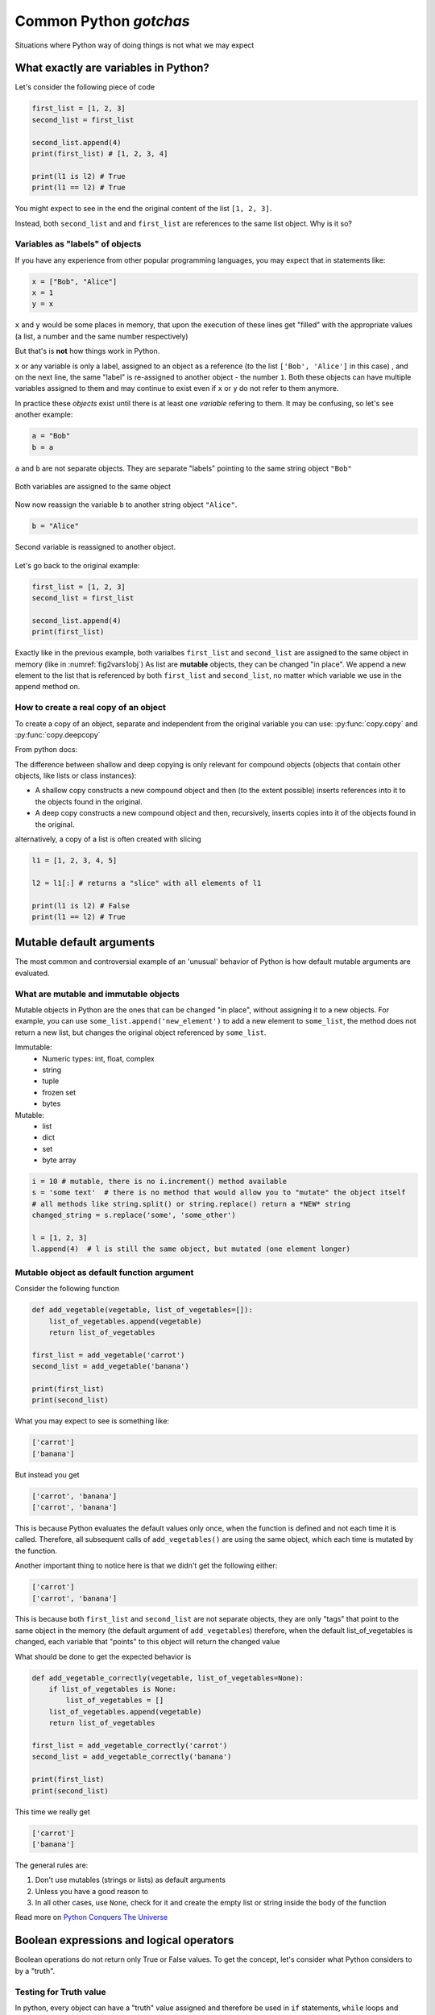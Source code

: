 Common Python *gotchas*
===========================================

Situations where Python way of doing things is not what we may expect

What exactly are variables in Python?
------------------------------------------------

Let's consider the following piece of code

.. code-block:: python

    first_list = [1, 2, 3]
    second_list = first_list

    second_list.append(4)
    print(first_list) # [1, 2, 3, 4]

    print(l1 is l2) # True
    print(l1 == l2) # True

You might expect to see in the end the original content of the list ``[1, 2, 3]``.

Instead, both ``second_list`` and and ``first_list`` are references to the same list object. Why is it so?

Variables as "labels" of objects
+++++++++++++++++++++++++++++++++++++

If you have any experience from other popular programming languages, you may expect that in statements like:

.. code-block:: python

    x = ["Bob", "Alice"]
    x = 1
    y = x

``x`` and ``y`` would be some places in memory, that upon the execution of these lines get "filled" with the appropriate values (a list, a number and the same number respectively)

But that's is **not** how things work in Python.

``x`` or any variable is only a label, assigned to an object as a reference (to the list ``['Bob', 'Alice']`` in this case) ,
and on the next line, the same "label" is re-assigned to another object - the number ``1``.
Both these objects can have multiple variables assigned to them and may continue to exist even if ``x`` or ``y`` do not refer to them anymore.

In practice these *objects* exist until there is at least one *variable* refering to them. It may be confusing, so let's see another example:


.. code-block:: python

    a = "Bob"
    b = a

``a`` and ``b`` are not separate objects. They are separate "labels" pointing to the same string object ``"Bob"``

.. _fig2vars1obj:

.. figure:: img\objects_1.png
    :align: center

    Both variables are assigned to the same object


Now now reassign the variable ``b`` to another string object ``"Alice"``.

.. code-block:: python

    b = "Alice"

.. _fig2vars2obj:

.. figure:: img\objects_2.png
    :align: center

    Second variable is reassigned to another object.


Let's go back to the original example:

.. code-block:: python

    first_list = [1, 2, 3]
    second_list = first_list

    second_list.append(4)
    print(first_list)

Exactly like in the previous example, both varialbes ``first_list`` and ``second_list`` are assigned to the same object in memory (like in :numref:`fig2vars1obj`)
As list are **mutable** objects, they can be changed "in place". We append a new element to the list that is referenced by both ``first_list`` and ``second_list``, no matter which variable we use in the append method on.

How to create a **real** copy of an object
+++++++++++++++++++++++++++++++++++++++++++++++++++++

To create a copy of an object, separate and independent from the original variable you can use:
:py:func:`copy.copy` and :py:func:`copy.deepcopy`

From python docs:

The difference between shallow and deep copying is only relevant for compound objects (objects that contain other objects, like lists or class instances):

- A shallow copy constructs a new compound object and then (to the extent possible) inserts references into it to the objects found in the original.
- A deep copy constructs a new compound object and then, recursively, inserts copies into it of the objects found in the original.


alternatively, a copy of a list is often created with slicing

.. code-block:: python

    l1 = [1, 2, 3, 4, 5]

    l2 = l1[:] # returns a "slice" with all elements of l1

    print(l1 is l2) # False
    print(l1 == l2) # True



Mutable default arguments
---------------------------------

The most common and controversial example of an 'unusual' behavior of Python is how default mutable arguments are evaluated.

What are mutable and immutable objects
+++++++++++++++++++++++++++++++++++++++++++

Mutable objects in Python are the ones that can be changed "in place", without assigning it to a new objects.
For example, you can use ``some_list.append('new_element')`` to add a new element to ``some_list``, the method does not return a new list, but changes the original object referenced by ``some_list``.

Immutable:
    - Numeric types: int, float, complex
    - string
    - tuple
    - frozen set
    - bytes

Mutable:
    - list
    - dict
    - set
    - byte array

.. code-block:: python

    i = 10 # mutable, there is no i.increment() method available
    s = 'some text'  # there is no method that would allow you to "mutate" the object itself
    # all methods like string.split() or string.replace() return a *NEW* string
    changed_string = s.replace('some', 'some_other')

    l = [1, 2, 3]
    l.append(4)  # l is still the same object, but mutated (one element longer)


Mutable object as default function argument
+++++++++++++++++++++++++++++++++++++++++++++++

Consider the following function

.. code-block:: python

    def add_vegetable(vegetable, list_of_vegetables=[]):
        list_of_vegetables.append(vegetable)
        return list_of_vegetables

    first_list = add_vegetable('carrot')
    second_list = add_vegetable('banana')

    print(first_list)
    print(second_list)


What you may expect to see is something like:

.. code-block:: none

    ['carrot']
    ['banana']


But instead you get

.. code-block:: none

    ['carrot', 'banana']
    ['carrot', 'banana']


This is because Python evaluates the default values only once, when the function is defined and not each time it is called.
Therefore, all subsequent calls of ``add_vegetables()`` are using the same object, which each time is mutated by the function.

Another important thing to notice here is that we didn't get the following either:

.. code-block:: none

    ['carrot']
    ['carrot', 'banana']


This is because both ``first_list`` and ``second_list`` are not separate objects, they are only
"tags" that point to the same object in the memory (the default argument of ``add_vegetables``)
therefore, when the default list_of_vegetables is changed, each variable that "points" to this object will return the changed value


What should be done to get the expected behavior is

.. code-block:: python

    def add_vegetable_correctly(vegetable, list_of_vegetables=None):
        if list_of_vegetables is None:
            list_of_vegetables = []
        list_of_vegetables.append(vegetable)
        return list_of_vegetables

    first_list = add_vegetable_correctly('carrot')
    second_list = add_vegetable_correctly('banana')

    print(first_list)
    print(second_list)

This time we really get

.. code-block:: none

    ['carrot']
    ['banana']


The general rules are:

#. Don't use mutables (strings or lists) as default arguments
#. Unless you have a good reason to
#. In all other cases, use ``None``, check for it and create the empty list or string inside the body of the function

Read more on `Python Conquers The Universe <https://pythonconquerstheuniverse.wordpress.com/2012/02/15/mutable-default-arguments/>`_



Boolean expressions and logical operators
-----------------------------------------------

Boolean operations do not return only True or False values. To get the concept, let's consider what Python considers to by a "truth".

Testing for Truth value
++++++++++++++++++++++++++++

In python, every object can have a "truth" value assigned and therefore be used in ``if`` statements, ``while`` loops and boolean operations:

The values considered false are:
    - ``None``
    - ``False``
    - Zero of any numeric type (int, float, complex)
    - Empty sequences (lists, tuples, sets)
    - Empty dicts
    - instances of user-defined classes, if the class defines a ``__nonzero__()`` or ``__len__()`` method, when that method returns the integer zero or bool value False

All other values are considered true.

That is why it's possible (and also considered to be a good practice) to use this language feature in the truth tests like so:

.. code-block:: python

    some_string = ''

    if some_string:
        print('The string is not empty')

Instead of testing the condition explicitly, which is in this case superfluous.

.. code-block:: python

    some_string = ''
    if some_string != '':
        print('The string is not empty')

``and`` and ``or`` operators
++++++++++++++++++++++++++++++++++

Python offers a useful, but somehow specific evaluation of the boolean ``and`` and ``or`` boolean operators

Consider the following example:

.. code-block:: python

    x = 1
    y = []
    x or y  # returns 1
    x and y # returns []
    y or x # returns 1

In general ``or`` and ``and`` do **not** return ``True`` or ``False``, but the value of the last evaluated element.

which means in particular (from `Python Docs <https://docs.python.org/3.5/library/stdtypes.html#boolean-operations-and-or-not>`_)

========== ========================================= =========================
Operation  Result                                    Notes
========== ========================================= =========================
x or y     if x is false, then y, else x             `(1)`
x and y    if x is false, then x, else y             `(2)`
not x      if x is false, then True, else False      `(3)`
========== ========================================= =========================

Notes:

#. This is a short-circuit operator, so it only evaluates the second argument if the first one is False.
#. This is a short-circuit operator, so it only evaluates the second argument if the first one is True.
#. not has a lower priority than non-Boolean operators, so not a == b is interpreted as not (a == b), and a == not b is a syntax error.

This pattern can be used as a shortcut when setting default values

.. code-block:: python

    default_list = [1, 2, 3, 4, 5]

    some_other_list = []

    new_list = some_other_list or default_list

    print(new_list is default_list) # -> True